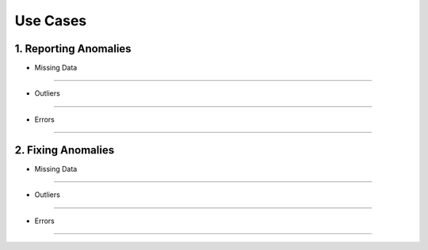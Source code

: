 Use Cases
=========


1. Reporting Anomalies
----------------------

* Missing Data
~~~~~~~~~~~~~~

* Outliers
~~~~~~~~~~

* Errors
~~~~~~~~

2. Fixing Anomalies
-------------------

* Missing Data
~~~~~~~~~~~~~~

* Outliers
~~~~~~~~~~

* Errors
~~~~~~~~

